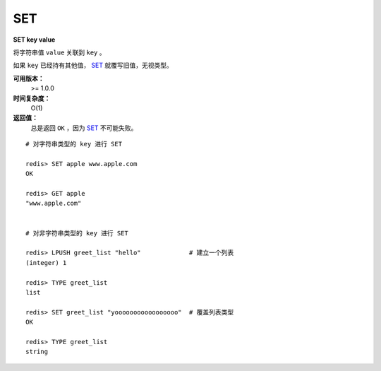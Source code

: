 .. _set:

SET
====

**SET key value**

将字符串值 ``value`` 关联到 ``key`` 。

如果 ``key`` 已经持有其他值， `SET`_ 就覆写旧值，无视类型。

**可用版本：**
    >= 1.0.0

**时间复杂度：**
    O(1)

**返回值：**
    总是返回 ``OK`` ，因为 `SET`_ 不可能失败。

::

    # 对字符串类型的 key 进行 SET

    redis> SET apple www.apple.com
    OK

    redis> GET apple
    "www.apple.com"


    # 对非字符串类型的 key 进行 SET

    redis> LPUSH greet_list "hello"             # 建立一个列表
    (integer) 1

    redis> TYPE greet_list
    list

    redis> SET greet_list "yooooooooooooooooo"  # 覆盖列表类型
    OK

    redis> TYPE greet_list
    string
